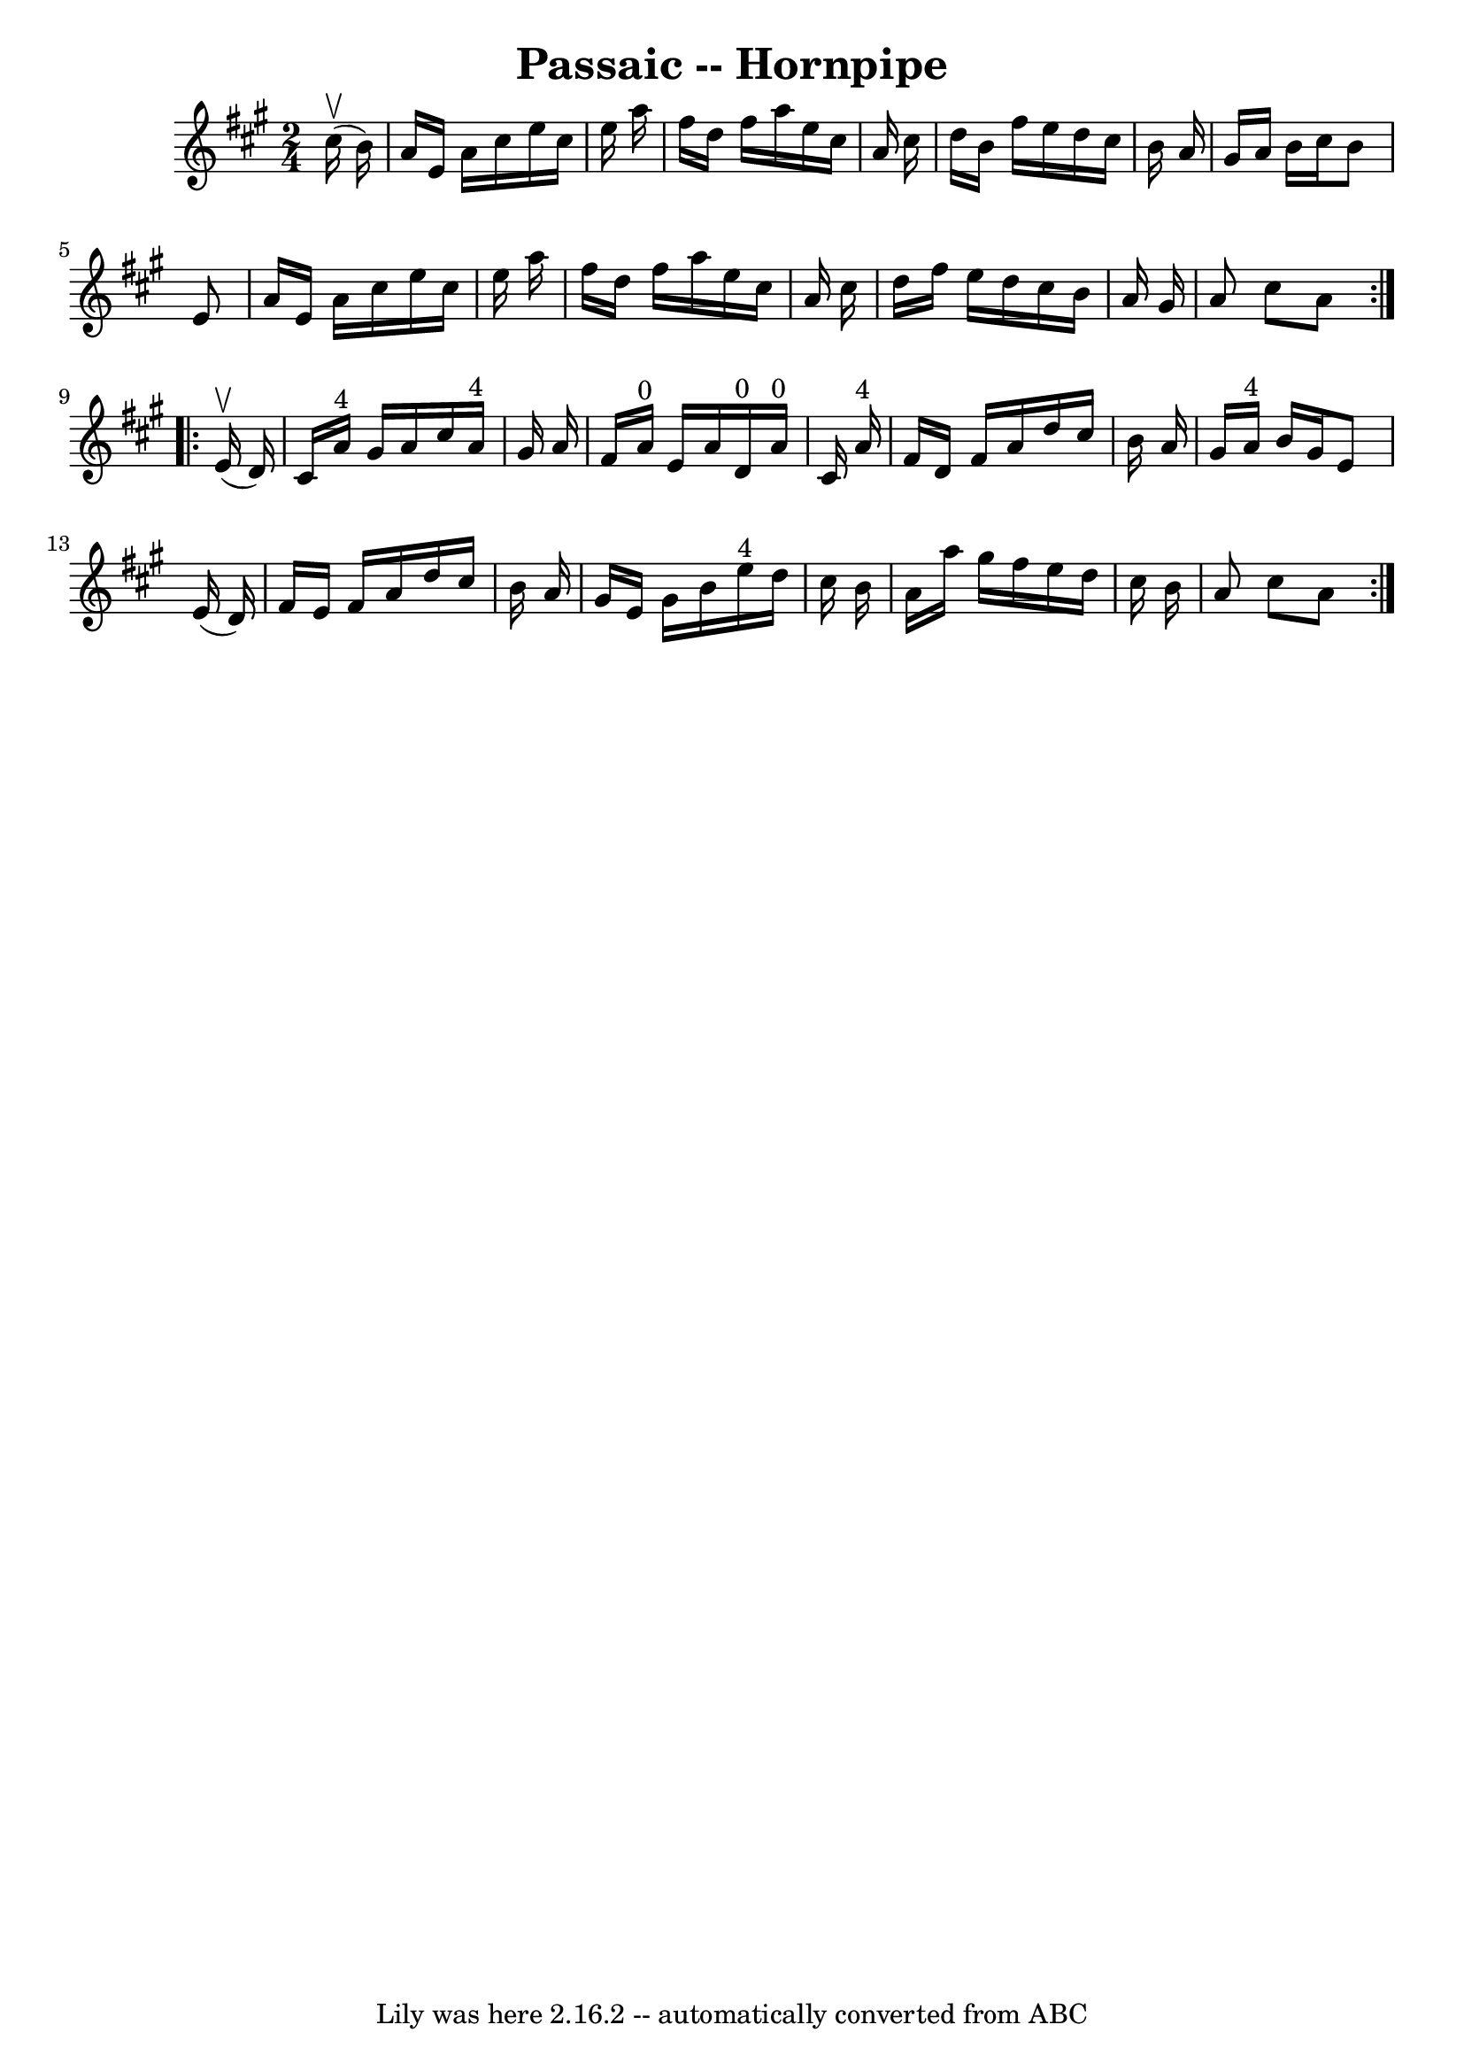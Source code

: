 \version "2.7.40"
\header {
	book = "Cole's 1000 Fiddle Tunes"
	crossRefNumber = "1"
	footnotes = ""
	tagline = "Lily was here 2.16.2 -- automatically converted from ABC"
	title = "Passaic -- Hornpipe"
}
voicedefault =  {
\set Score.defaultBarType = "empty"

\repeat volta 2 {
\time 2/4 \key a \major     cis''16 (^\upbow   b'16  -) \bar "|"   a'16    e'16 
   a'16    cis''16    e''16    cis''16    e''16    a''16  \bar "|"   fis''16    
d''16    fis''16    a''16    e''16    cis''16    a'16    cis''16  \bar "|"   
d''16    b'16    fis''16    e''16    d''16    cis''16    b'16    a'16  \bar "|" 
  gis'16    a'16    b'16    cis''16    b'8    e'8  \bar "|"     a'16    e'16    
a'16    cis''16    e''16    cis''16    e''16    a''16  \bar "|"   fis''16    
d''16    fis''16    a''16    e''16    cis''16    a'16    cis''16  \bar "|"   
d''16    fis''16    e''16    d''16    cis''16    b'16    a'16    gis'16  
\bar "|"   a'8    cis''8    a'8  }     \repeat volta 2 {     e'16 (^\upbow   
d'16  -) \bar "|"   cis'16    a'16 ^"4"   gis'16    a'16    cis''16    a'16 
^"4"   gis'16    a'16  \bar "|"   fis'16    a'16 ^"0"   e'16    a'16      d'16 
^"0"   a'16 ^"0"   cis'16    a'16 ^"4" \bar "|"   fis'16    d'16    fis'16    
a'16    d''16    cis''16    b'16    a'16  \bar "|"   gis'16    a'16 ^"4"   b'16 
   gis'16    e'8    e'16 (   d'16  -) \bar "|"     fis'16    e'16    fis'16    
a'16    d''16    cis''16    b'16    a'16  \bar "|"   gis'16    e'16    gis'16   
 b'16      e''16 ^"4"   d''16    cis''16    b'16  \bar "|"   a'16    a''16    
gis''16    fis''16    e''16    d''16    cis''16    b'16  \bar "|"   a'8    
cis''8    a'8  }   
}

\score{
    <<

	\context Staff="default"
	{
	    \voicedefault 
	}

    >>
	\layout {
	}
	\midi {}
}
